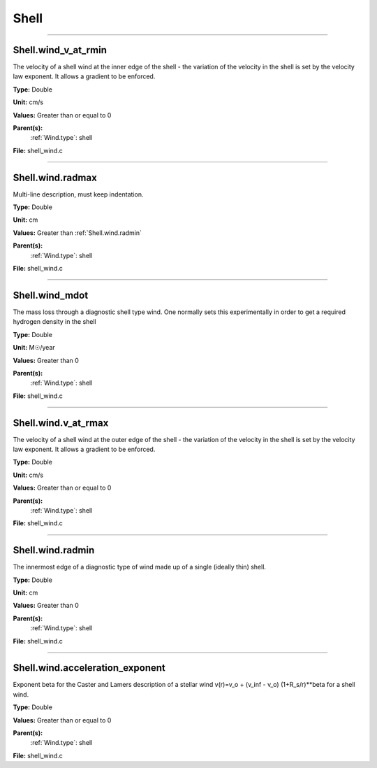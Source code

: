 
=====
Shell
=====

----------------------------------------

Shell.wind_v_at_rmin
====================
The velocity of a shell wind at the inner edge of the
shell - the variation of the velocity in the shell is
set by the velocity law exponent. It allows a gradient
to be enforced.

**Type:** Double

**Unit:** cm/s

**Values:** Greater than or equal to 0

**Parent(s):**
  :ref:`Wind.type`: shell


**File:** shell_wind.c


----------------------------------------

Shell.wind.radmax
=================
Multi-line description, must keep indentation.

**Type:** Double

**Unit:** cm

**Values:** Greater than :ref:`Shell.wind.radmin`

**Parent(s):**
  :ref:`Wind.type`: shell


**File:** shell_wind.c


----------------------------------------

Shell.wind_mdot
===============
The mass loss through a diagnostic shell type wind. One normally sets
this experimentally in order to get a required hydrogen density in
the shell

**Type:** Double

**Unit:** M☉/year

**Values:** Greater than 0

**Parent(s):**
  :ref:`Wind.type`: shell


**File:** shell_wind.c


----------------------------------------

Shell.wind.v_at_rmax
====================
The velocity of a shell wind at the outer edge of the
shell - the variation of the velocity in the shell is
set by the velocity law exponent. It allows a gradient
to be enforced.

**Type:** Double

**Unit:** cm/s

**Values:** Greater than or equal to 0

**Parent(s):**
  :ref:`Wind.type`: shell


**File:** shell_wind.c


----------------------------------------

Shell.wind.radmin
=================
The innermost edge of a diagnostic type of wind made up of a single
(ideally thin) shell.

**Type:** Double

**Unit:** cm

**Values:** Greater than 0

**Parent(s):**
  :ref:`Wind.type`: shell


**File:** shell_wind.c


----------------------------------------

Shell.wind.acceleration_exponent
================================
Exponent beta for the Caster and Lamers description of a stellar wind
v(r)=v_o + (v_inf - v_o) (1+R_s/r)**beta for a shell wind.

**Type:** Double

**Values:** Greater than or equal to 0

**Parent(s):**
  :ref:`Wind.type`: shell


**File:** shell_wind.c


